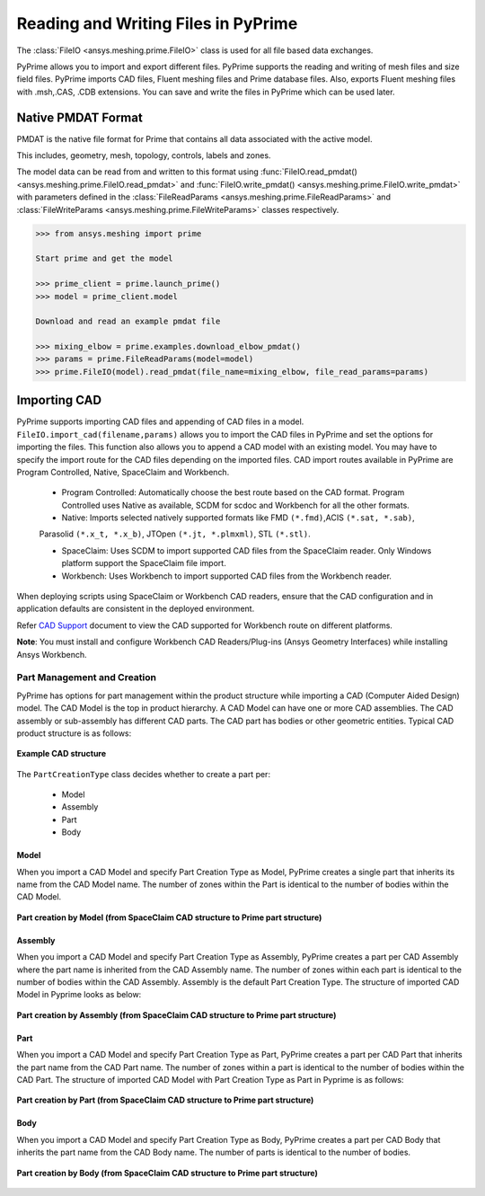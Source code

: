 .. _ref_index_reading_writing:


*************************************
Reading and Writing Files in PyPrime 
*************************************

The :class:`FileIO <ansys.meshing.prime.FileIO>` class is used for all file based data exchanges.

PyPrime allows you to import and export different files. PyPrime supports the reading and writing of mesh files and size field files. 
PyPrime imports CAD files, Fluent meshing files and Prime database files. 
Also, exports Fluent meshing files with .msh,.CAS, .CDB extensions. You can save and write the files in PyPrime which can be used later. 

====================
Native PMDAT Format
====================

PMDAT is the native file format for Prime that contains all data associated with the active model.

This includes, geometry, mesh, topology, controls, labels and zones.

The model data can be read from and written to this format using :func:`FileIO.read_pmdat() <ansys.meshing.prime.FileIO.read_pmdat>` and
:func:`FileIO.write_pmdat() <ansys.meshing.prime.FileIO.write_pmdat>` with parameters defined in the
:class:`FileReadParams <ansys.meshing.prime.FileReadParams>` and :class:`FileWriteParams <ansys.meshing.prime.FileWriteParams>` classes respectively.

.. code:: python
    
    >>> from ansys.meshing import prime
    
    Start prime and get the model
    
    >>> prime_client = prime.launch_prime()
    >>> model = prime_client.model
    
    Download and read an example pmdat file
    
    >>> mixing_elbow = prime.examples.download_elbow_pmdat()
    >>> params = prime.FileReadParams(model=model)
    >>> prime.FileIO(model).read_pmdat(file_name=mixing_elbow, file_read_params=params)

==============
Importing CAD
==============

PyPrime supports importing CAD files and appending of CAD files in a model.
``FileIO.import_cad(filename,params)`` allows you to import the CAD files in PyPrime and set the options for importing the files.
This function also allows you to append a CAD model with an existing model. 
You may have to specify the import route for the CAD files depending on the imported files. 
CAD import routes available in PyPrime are Program Controlled, Native, SpaceClaim and Workbench. 

 * Program Controlled: Automatically choose the best route based on the CAD format. Program Controlled uses Native as available, SCDM for scdoc and Workbench for all the other formats.  
  
 * Native: Imports selected natively supported formats like FMD ``(*.fmd)``,ACIS ``(*.sat, *.sab)``, 
 Parasolid ``(*.x_t, *.x_b)``, JTOpen ``(*.jt, *.plmxml)``, STL ``(*.stl)``. 
 
 * SpaceClaim:  Uses SCDM to import supported CAD files from the SpaceClaim reader. Only Windows platform support the SpaceClaim file import.  
 
 * Workbench: Uses Workbench to import supported CAD files from the Workbench reader. 
 
 
When deploying scripts using SpaceClaim or Workbench CAD readers, ensure that the CAD configuration and in application defaults are consistent
in the deployed environment. 

Refer `CAD Support <https://www.ansys.com/it-solutions/platform-support>`_ document to view the CAD supported for Workbench route on different platforms. 


**Note**: You must install and configure Workbench CAD Readers/Plug-ins (Ansys Geometry Interfaces) while installing Ansys Workbench. 
 

Part Management and Creation
----------------------------

PyPrime has options for part management within the product structure while importing a CAD (Computer Aided Design) model. 
The CAD Model is the top in product hierarchy. A CAD Model can have one or more CAD assemblies. 
The CAD assembly or sub-assembly has different CAD parts.
The CAD part has bodies or other geometric entities. Typical CAD product structure is as follows: 

.. figure:: ../images/cad_structure.png
    :width: 200pt
    :align: center

    **Example CAD structure**

The ``PartCreationType`` class decides whether to create a part per:

 * Model

 * Assembly

 * Part 

 * Body


Model
^^^^^ 

When you import a CAD Model and specify Part Creation Type as Model, PyPrime creates a single part that inherits its name from the CAD Model name. 
The number of zones within the Part is identical to the number of bodies within the CAD Model. 

.. figure:: ../images/creation_model.png
    :width: 200pt
    :align: center

    **Part creation by Model (from SpaceClaim CAD structure to Prime part structure)**

Assembly 
^^^^^^^^^^^^^^^^^^^^^^^

When you import a CAD Model and specify Part Creation Type as Assembly, PyPrime creates a part
per CAD Assembly where the part name is inherited from the CAD Assembly name.
The number of zones within each part is identical to the number of bodies within the CAD Assembly.
Assembly is the default Part Creation Type. The structure of imported CAD Model in Pyprime looks as below: 

.. figure:: ../images/creation_assembly.png
    :width: 200pt
    :align: center

    **Part creation by Assembly (from SpaceClaim CAD structure to Prime part structure)**

Part 
^^^^

When you import a CAD Model and specify Part Creation Type as Part, PyPrime creates a part
per CAD Part that inherits the part name from the CAD Part name. 
The number of zones within a part is identical to the number of bodies within the CAD Part.
The structure of imported CAD Model with Part Creation Type as Part in Pyprime is as follows: 

.. figure:: ../images/creation_part.png
    :width: 200pt
    :align: center

    **Part creation by Part (from SpaceClaim CAD structure to Prime part structure)**

Body
^^^^

When you import a CAD Model and specify Part Creation Type as Body, PyPrime creates a part
per CAD Body that inherits the part name from the CAD Body name. The number of parts is identical to the number of bodies. 

.. figure:: ../images/creation_body.png
    :width: 200pt
    :align: center

    **Part creation by Body (from SpaceClaim CAD structure to Prime part structure)**

